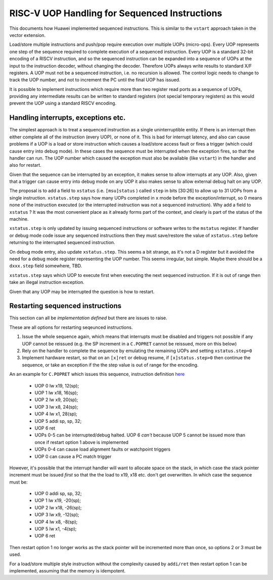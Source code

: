 RISC-V UOP Handling for Sequenced Instructions
==============================================

This documents how Huawei implemented sequenced instructions. This is similar to the ``vstart`` approach taken in the vector extension.

Load/store multiple instructions and push/pop require execution over multiple UOPs (micro-ops).
Every UOP represents one step of the sequence required to complete execution of a sequenced instruction.
Every UOP is a standard 32-bit encoding of a RISCV instruction, and so the sequenced instruction can be 
expanded into a sequence of UOPs at the input to the instruction decoder, without changing the decoder. 
Therefore UOPs always write results to standard X/F registers. A UOP must not be a sequenced instruction, i.e. no recursion is allowed.
The control logic needs to change to track the UOP number, and not to increment the PC until the final UOP has issued.

It is possible to implement instructions which require more than two register read ports as a sequence of UOPs, 
providing any intermediate results can be written to standard registers (not special temporary registers) as this
would prevent the UOP using a standard RISCV encoding.

Handling interrupts, exceptions etc.
------------------------------------

The simplest approach is to treat a sequenced instruction as a single uninterruptible entity. 
If there is an interrupt then either complete all of the instruction (every UOP), or none of it.
This is bad for interrupt latency, and also can cause problems if a UOP is a load or store instruction which causes a 
load/store access fault or fires a trigger (which could cause entry into debug mode). 
In these cases the sequence must be interrupted when the exception fires, so that the handler can run. 
The UOP number which caused the exception must also be available (like ``vstart``)  in the handler and also for restart.

Given that the sequence can be interrupted by an exception, it makes sense to allow interrupts at any UOP.
Also, given that a trigger can cause entry into debug mode on any UOP it also makes sense to allow external debug halt on any UOP.

The proposal is to add a field to ``xstatus`` (i.e. ``[msu]status`` ) called ``step`` in bits [30:26] to allow up to 31 UOPs from a single instruction.
``xstatus.step`` says how many UOPs completed in ``x`` mode before the exception/interrupt, so 0 means none of the instruction executed 
(or the interrupted instruction was not a sequenced instruction). Why add a field to ``xstatus`` ? It was the most convenient place as it
already forms part of the context, and clearly is part of the status of the machine.

``xstatus.step`` is only updated by issuing sequenced instructions or software writes to the ``mstatus`` register. If handler or debug mode code
issue any sequenced instructions then they must save/restore the value of ``xstatus.step`` before returning to the interrupted sequenced instruction.

On debug mode entry, also update ``xstatus.step``. This seems a bit strange, as it's not a D register but it avoided the need for a debug mode register
representing the UOP number. This seems irregular, but simple. Maybe there should be a ``dxxx.step`` field somewhere, TBD.

``xstatus.step`` says which UOP to execute first when executing the next sequenced instruction. If it is out of range then take an illegal instruction exception.

Given that any UOP may be interrupted the question is how to restart. 

Restarting sequenced instructions
---------------------------------

This section can all be *implementation defined* but there are issues to raise.

These are all options for restarting seqeunced instructions.

1. Issue the whole sequence again, which means that interrupts must be disabled and triggers not possible if any UOP cannot be reissued 
   (e.g. the SP increment in a ``C.POPRET`` cannot be reissued, more on this below)
2. Rely on the handler to complete the sequence by emulating the remaining UOPs and setting ``xstatus.step=0``
3. Implement hardware restart, so that on an ``[x]ret`` or debug resume, if ``[x]status.step>0`` then continue the sequence, or take an exception if the 
   the step value is out of range for the encoding.

An an example for ``C.POPRET`` which issues this sequence, instruction definition 
`here <https://github.com/riscv/riscv-code-size-reduction/blob/master/proposals/Huawei%20Custom%20Extension/riscv_push_pop_extension.rst>`_

  - UOP 0 lw  x19, 12(sp);  
  - UOP 1 lw  x18, 16(sp);
  - UOP 2 lw   x9, 20(sp);  
  - UOP 3 lw   x8, 24(sp);
  - UOP 4 lw   x1, 28(sp);
  - UOP 5 addi sp, sp, 32; 
  - UOP 6 ret

  - UOPs 0-5 can be interrupted/debug halted. UOP 6 *can't* because UOP 5 cannot be issued more than once if restart option 1 above is implemented
  - UOPs 0-4 can cause load alignment faults or watchpoint triggers
  - UOP 0 can cause a PC match trigger

However, it's possible that the interrupt handler will want to allocate space on the stack, in which case the stack pointer increment must be issued *first*
so that the the load to x19, x18 etc. don't get overwritten. In which case the sequence must be:

  - UOP 0 addi sp, sp, 32; 
  - UOP 1 lw  x19, -20(sp);  
  - UOP 2 lw  x18, -26(sp);
  - UOP 3 lw   x9, -12(sp);  
  - UOP 4 lw   x8,  -8(sp);
  - UOP 5 lw   x1,  -4(sp);
  - UOP 6 ret

Then restart option 1 no longer works as the stack pointer will be incremented more than once, so options 2 or 3 must be used.

For a load/store multiple style instruction without the complexity caused by ``addi/ret`` then restart option 1 can be implemented, 
assuming that the memory is idempotent.


